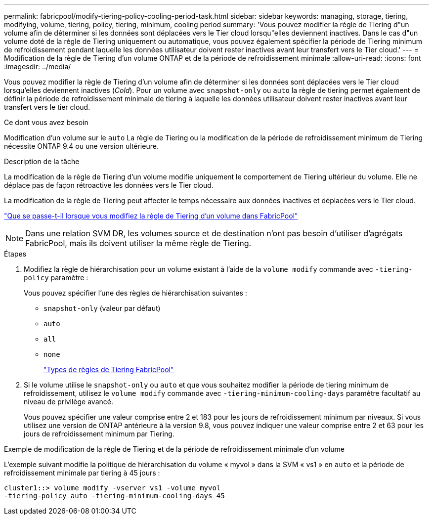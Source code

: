 ---
permalink: fabricpool/modify-tiering-policy-cooling-period-task.html 
sidebar: sidebar 
keywords: managing, storage, tiering, modifying, volume, tiering, policy, tiering, minimum, cooling period 
summary: 'Vous pouvez modifier la règle de Tiering d"un volume afin de déterminer si les données sont déplacées vers le Tier cloud lorsqu"elles deviennent inactives. Dans le cas d"un volume doté de la règle de Tiering uniquement ou automatique, vous pouvez également spécifier la période de Tiering minimum de refroidissement pendant laquelle les données utilisateur doivent rester inactives avant leur transfert vers le Tier cloud.' 
---
= Modification de la règle de Tiering d'un volume ONTAP et de la période de refroidissement minimale
:allow-uri-read: 
:icons: font
:imagesdir: ../media/


[role="lead"]
Vous pouvez modifier la règle de Tiering d'un volume afin de déterminer si les données sont déplacées vers le Tier cloud lorsqu'elles deviennent inactives (_Cold_). Pour un volume avec `snapshot-only` ou `auto` la règle de tiering permet également de définir la période de refroidissement minimale de tiering à laquelle les données utilisateur doivent rester inactives avant leur transfert vers le tier cloud.

.Ce dont vous avez besoin
Modification d'un volume sur le `auto` La règle de Tiering ou la modification de la période de refroidissement minimum de Tiering nécessite ONTAP 9.4 ou une version ultérieure.

.Description de la tâche
La modification de la règle de Tiering d'un volume modifie uniquement le comportement de Tiering ultérieur du volume. Elle ne déplace pas de façon rétroactive les données vers le Tier cloud.

La modification de la règle de Tiering peut affecter le temps nécessaire aux données inactives et déplacées vers le Tier cloud.

link:tiering-policies-concept.html#what-happens-when-you-modify-the-tiering-policy-of-a-volume-in-fabricpool["Que se passe-t-il lorsque vous modifiez la règle de Tiering d'un volume dans FabricPool"]


NOTE: Dans une relation SVM DR, les volumes source et de destination n'ont pas besoin d'utiliser d'agrégats FabricPool, mais ils doivent utiliser la même règle de Tiering.

.Étapes
. Modifiez la règle de hiérarchisation pour un volume existant à l'aide de la `volume modify` commande avec `-tiering-policy` paramètre :
+
Vous pouvez spécifier l'une des règles de hiérarchisation suivantes :

+
** `snapshot-only` (valeur par défaut)
** `auto`
** `all`
** `none`
+
link:tiering-policies-concept.html#types-of-fabricpool-tiering-policies["Types de règles de Tiering FabricPool"]



. Si le volume utilise le `snapshot-only` ou `auto` et que vous souhaitez modifier la période de tiering minimum de refroidissement, utilisez le `volume modify` commande avec `-tiering-minimum-cooling-days` paramètre facultatif au niveau de privilège avancé.
+
Vous pouvez spécifier une valeur comprise entre 2 et 183 pour les jours de refroidissement minimum par niveaux. Si vous utilisez une version de ONTAP antérieure à la version 9.8, vous pouvez indiquer une valeur comprise entre 2 et 63 pour les jours de refroidissement minimum par Tiering.



.Exemple de modification de la règle de Tiering et de la période de refroidissement minimale d'un volume
L'exemple suivant modifie la politique de hiérarchisation du volume « myvol » dans la SVM « vs1 » en `auto` et la période de refroidissement minimale par tiering à 45 jours :

[listing]
----
cluster1::> volume modify -vserver vs1 -volume myvol
-tiering-policy auto -tiering-minimum-cooling-days 45
----